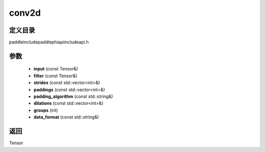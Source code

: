 .. _cn_api_paddle_experimental_conv2d:

conv2d
-------------------------------

.. cpp:function:: Tensor conv2d ( const Tensor & input , const Tensor & filter , const std::vector<int> & strides = { 1 , 1 } , const std::vector<int> & paddings = { 0 , 0 } , const std::string & padding_algorithm = "EXPLICIT" , const std::vector<int> & dilations = { 1 , 1 } , int groups = 1 , const std::string & data_format = "NCHW" ) ;



定义目录
:::::::::::::::::::::
paddle\include\paddle\phi\api\include\api.h

参数
:::::::::::::::::::::
	- **input** (const Tensor&)
	- **filter** (const Tensor&)
	- **strides** (const std::vector<int>&)
	- **paddings** (const std::vector<int>&)
	- **padding_algorithm** (const std::string&)
	- **dilations** (const std::vector<int>&)
	- **groups** (int)
	- **data_format** (const std::string&)

返回
:::::::::::::::::::::
Tensor
